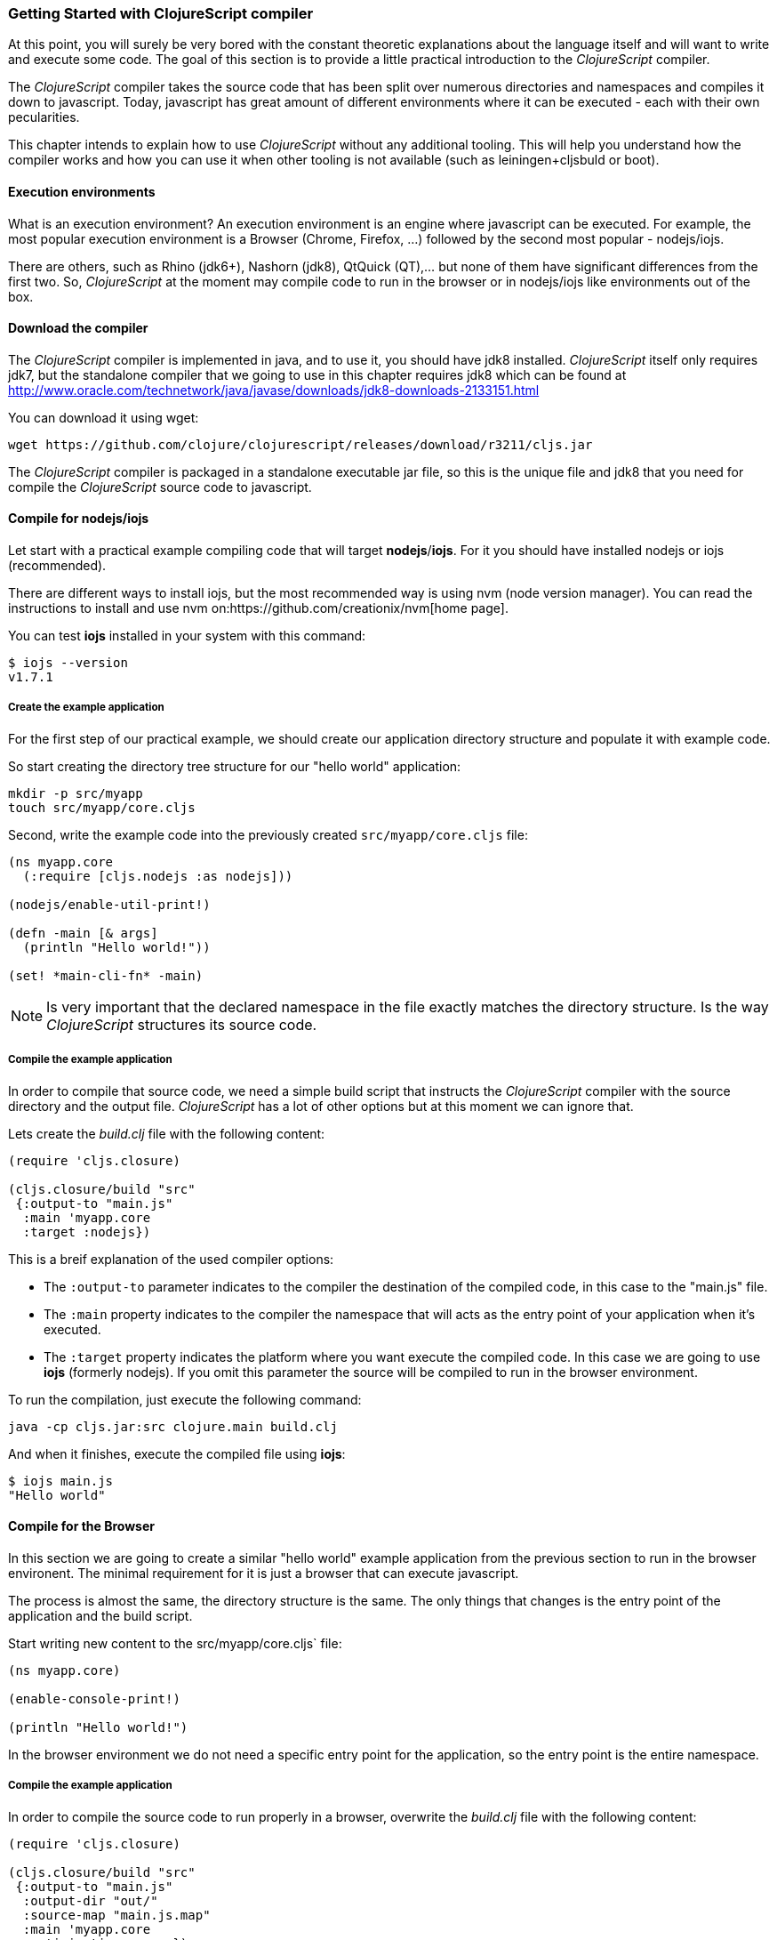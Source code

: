 === Getting Started with ClojureScript compiler

At this point, you will surely be very bored with the constant theoretic explanations about the language
itself and will want to write and execute some code. The goal of this section is to provide a little practical
introduction to the _ClojureScript_ compiler.

The _ClojureScript_ compiler takes the source code that has been split over numerous directories and namespaces and
compiles it down to javascript. Today, javascript has great amount of different environments
where it can be executed - each with their own pecularities.

This chapter intends to explain how to use _ClojureScript_ without any additional tooling. This
will help you understand how the compiler works and how you can use it when other tooling is not
available (such as leiningen+cljsbuld or boot).


==== Execution environments

What is an execution environment? An execution environment is an engine where javascript can be
executed. For example, the most popular execution environment is a Browser (Chrome, Firefox, ...)
followed by the second most popular - nodejs/iojs.

There are others, such as Rhino (jdk6+), Nashorn (jdk8), QtQuick (QT),... but none of them have
significant differences from the first two. So, _ClojureScript_ at the moment may compile
code to run in the browser or in nodejs/iojs like environments out of the box.

==== Download the compiler

The _ClojureScript_ compiler is implemented in java, and to use it, you should have jdk8 installed.
_ClojureScript_ itself only requires jdk7, but the standalone compiler that we going to use in this
chapter requires jdk8 which can be found at http://www.oracle.com/technetwork/java/javase/downloads/jdk8-downloads-2133151.html

You can download it using wget:

[source, bash]
----
wget https://github.com/clojure/clojurescript/releases/download/r3211/cljs.jar
----

The _ClojureScript_ compiler is packaged in a standalone executable jar file, so this is the unique
file and jdk8 that you need for compile the _ClojureScript_ source code to javascript.


==== Compile for nodejs/iojs

Let start with a practical example compiling code that will target *nodejs*/*iojs*. For
it you should have installed nodejs or iojs (recommended).

There are different ways to install iojs, but the most recommended way is using nvm (node version
manager). You can read the instructions to install and use nvm on:https://github.com/creationix/nvm[home page].

You can test *iojs* installed in your system with this command:

[source, shell]
----
$ iojs --version
v1.7.1
----

===== Create the example application

For the first step of our practical example, we should create our application directory structure
and populate it with example code.

So start creating the directory tree structure for our "hello world" application:

[source, bash]
----
mkdir -p src/myapp
touch src/myapp/core.cljs
----

Second, write the example code into the previously created `src/myapp/core.cljs` file:

[source, clojure]
----
(ns myapp.core
  (:require [cljs.nodejs :as nodejs]))

(nodejs/enable-util-print!)

(defn -main [& args]
  (println "Hello world!"))

(set! *main-cli-fn* -main)
----

NOTE: Is very important that the declared namespace in the file exactly matches the directory
structure. Is the way _ClojureScript_ structures its source code.


===== Compile the example application

In order to compile that source code, we need a simple build script that instructs the
_ClojureScript_ compiler with the source directory and the output file. _ClojureScript_ has a
lot of other options but at this moment we can ignore that.

Lets create the _build.clj_ file with the following content:

[source, clojure]
----
(require 'cljs.closure)

(cljs.closure/build "src"
 {:output-to "main.js"
  :main 'myapp.core
  :target :nodejs})
----

This is a breif explanation of the used compiler options:

* The `:output-to` parameter indicates to the compiler the destination of the compiled code, in this
  case to the "main.js" file.
* The `:main` property indicates to the compiler the namespace that will acts as the entry point of
  your application when it's executed.
* The `:target` property indicates the platform where you want execute the compiled code. In this case
  we are going to use *iojs* (formerly nodejs). If you omit this parameter the source will be
  compiled to run in the browser environment.

To run the compilation, just execute the following command:

[source, bash]
----
java -cp cljs.jar:src clojure.main build.clj
----

And when it finishes, execute the compiled file using *iojs*:

[source, shell]
----
$ iojs main.js
"Hello world"
----


==== Compile for the Browser

In this section we are going to create a similar "hello world" example application from the
previous section to run in the browser environent. The minimal requirement for it
is just a browser that can execute javascript.

The process is almost the same, the directory structure is the same. The only things that
changes is the entry point of the application and the build script.

Start writing new content to the src/myapp/core.cljs` file:

[source, clojure]
----
(ns myapp.core)

(enable-console-print!)

(println "Hello world!")
----

In the browser environment we do not need a specific entry point for the application,
so the entry point is the entire namespace.


===== Compile the example application

In order to compile the source code to run properly in a browser, overwrite
the _build.clj_ file with the following content:

[source, clojure]
----
(require 'cljs.closure)

(cljs.closure/build "src"
 {:output-to "main.js"
  :output-dir "out/"
  :source-map "main.js.map"
  :main 'myapp.core
  :optimizations :none})
----

This is a brief explanation of the compiler options we're using:

* The `:output-to` parameter indicates to the compiler the destination of the compiled code, in this
  case to the "main.js" file.
* The `:main` property indicates to the compiler the namespace that will act as the entry point of
  your application when it's executed.
* `:source-map` indicates the destination of the source map.
* `:output-dir` indicates the destination directory for all files sources used in a compilation. Is
  just for make source maps works properly with the rest of code, not only your source.
* `:optimizations` indicates the compilation optimization. There are different values for this option
  but that will be covered in following sections in more detail.

To run the compilation, just execute the following command:

[source, bash]
----
java -cp cljs.jar:src clojure.main build.clj
----

This process can take some time, so do not worry, wait a little bit. The jvm bootstrap with Clojure
compiler is slightly slow. In the following sections we will explain how to start a watch process to avoid
constantly starting and stopping this slow process.

While waiting for the compilation, let's create a dummy html file to make it easy to execute our example
app in the browser. Create the _index.html_ file with the following content:

[source, html]
----
<!DOCTYPE html>
<html>
  <header>
    <meta charset="utf-8" />
    <title>Hello World from ClojureScript</title>
  </header>
  <body>
    <script src="main.js"></script>
  </body>
</html>
----


Now, when the compilation finishes and you have the basic html file you can just open it with your favorite
browser and take a look in the development tools console. There should appear the "hello world" message.


==== Watch process

Surely, you have already experienced the slow startup of the _ClojureScript_ compiler. To solve this,
the _ClojureScript_ standalone compiler also comes with tools to start a process that watches the changes
in some directory and perform an incremental compilation.

Start creating another build script, but in this case name it _watch.clj_:

[source, clojure]
----
(require 'cljs.closure)

(cljs.closure/watch "src"
 {:output-to "main.js"
  :output-dir "out/"
  :source-map "main.js.map"
  :main 'myapp.core
  :optimizations :none})
----

Now, execute that script like any other that you have executed in previous sections:

[source, bash]
----
$ java -cp cljs.jar:src clojure.main build.clj
Building ...
Reading analysis cache for jar:file:/home/niwi/cljsbook/playground/cljs.jar!/cljs/core.cljs
Compiling out/cljs/core.cljs
Using cached cljs.core out/cljs/core.cljs
... done. Elapsed 0.8354759 seconds
Watching paths: /home/niwi/cljsbook/playground/src

Change detected, recompiling ...
Compiling src/myapp/core.cljs
Compiling out/cljs/core.cljs
Using cached cljs.core out/cljs/core.cljs
... done. Elapsed 0.191963443 seconds
----

You can observe that in the second compilation, the time is drastically reduced. Another advantage
of this method is that it's a little bit more verbose.


==== Optimization levels

The _ClojureScript_ compiler has different level of optimizations. Behind the scenes, those compilation
levels are coming from Google Closure Compiler.

A very inacurate overview of the compilation process is:

1. The reader reads the code and makes some analysis. This process can raise some warnings
   during its phase.
2. Then, the _ClojureScript_ compiler emits javascript code. The result of that is one javascript
   file for each cljs file.
3. The generated files pases throught the Closure Compiler that depending on the optimization level,
   and other options (sourcemaps, output dir output to, ...) generates the final output.

The final output dependends strictly on the optimization level.


===== none

Implies that closure compiler is noop, just writes the files as is, without any additional
optimization applied to the source code. This optimization level is manadatory if you are targeting
*nodejs* or *iojs*, and the appropiate in development mode when your code targets the browser.


===== whitespace

This optimization level consists of concatenating the compiled files in an appropriate order, removing
line breaks and other whitespaces and generating the output as one unique file.

It also has some compilation speed penality, resulting in slower compilations. In any case it is not
very very slow and is completely usable in small/medium applications.


===== simple

The simple compilation level implies (includes) all transformations from whitespace optimization and
additionally performs optimizations within expressions and functions, including renaming local variables
and function parameters to shorter names.

Compilation with `:simple` optimization always preserves the functionality of syntactically valid
JavaScript, so it does not interfere with the interaction between the compiled _ClojureScript_ and
other JavaScript.

===== advanced

TBD


=== Working with the REPL

TBD


=== Build & Dependency management tools

==== Getting started with leiningen.

TBD

==== Getting started with boot.

TBD


=== The Closure Library

TBD


=== Browser based development

TBD

//^ A little guide and notes about implications of developing for web
//^ environments (optimizations, third party libraries, modularization, ...)

==== Using third party javascript libraries

TBD


====  Modularizing your code

//^ Mainly related to google closure modules and slightly related to web based development
//^ Maybe this is not the chapter for this section.

TBD



=== Developing a library

//^ A little guide and implications of developing a library for clojurescript.

TBD


=== Unit testing

TBD

